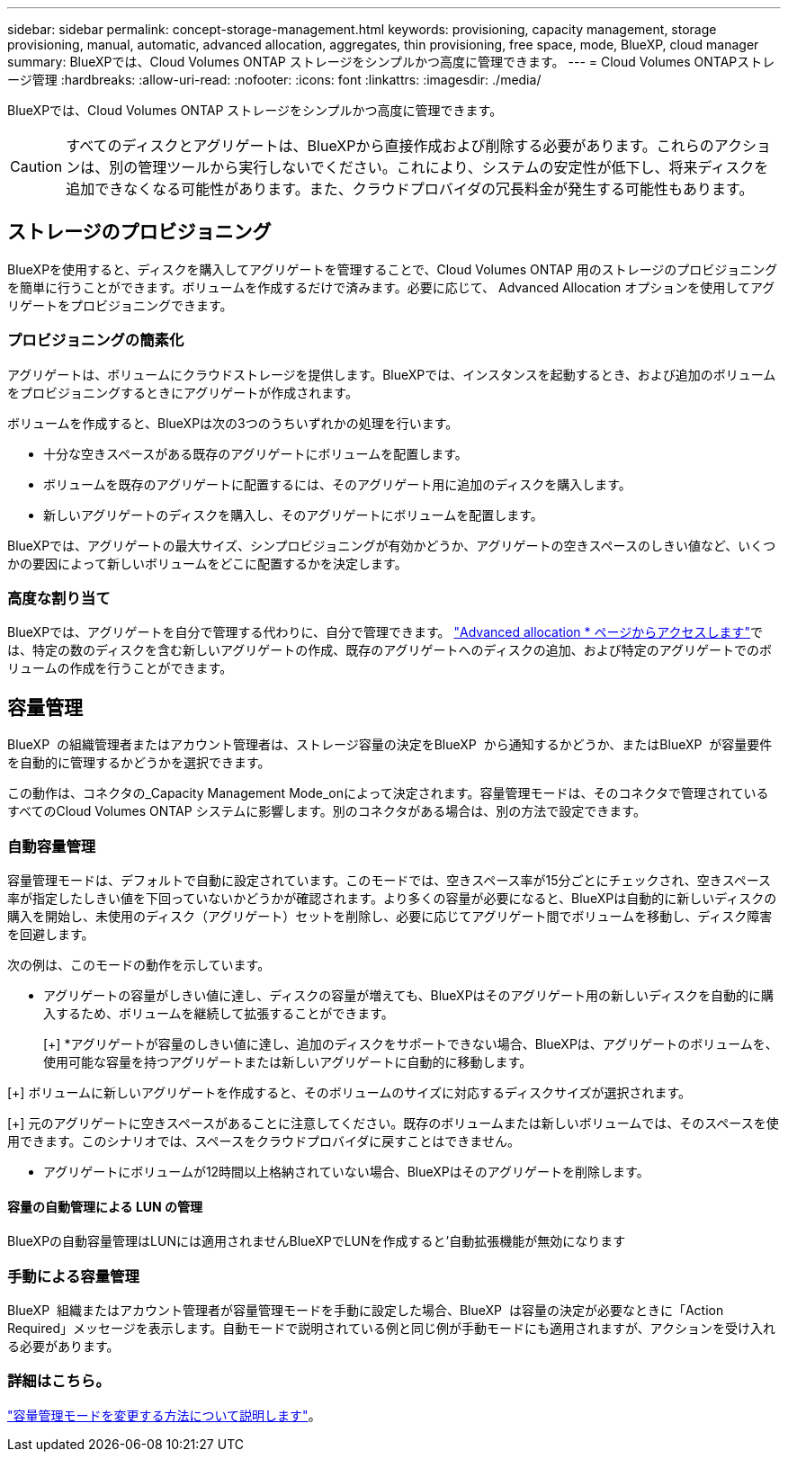 ---
sidebar: sidebar 
permalink: concept-storage-management.html 
keywords: provisioning, capacity management, storage provisioning, manual, automatic, advanced allocation, aggregates, thin provisioning, free space, mode, BlueXP, cloud manager 
summary: BlueXPでは、Cloud Volumes ONTAP ストレージをシンプルかつ高度に管理できます。 
---
= Cloud Volumes ONTAPストレージ管理
:hardbreaks:
:allow-uri-read: 
:nofooter: 
:icons: font
:linkattrs: 
:imagesdir: ./media/


[role="lead"]
BlueXPでは、Cloud Volumes ONTAP ストレージをシンプルかつ高度に管理できます。


CAUTION: すべてのディスクとアグリゲートは、BlueXPから直接作成および削除する必要があります。これらのアクションは、別の管理ツールから実行しないでください。これにより、システムの安定性が低下し、将来ディスクを追加できなくなる可能性があります。また、クラウドプロバイダの冗長料金が発生する可能性もあります。



== ストレージのプロビジョニング

BlueXPを使用すると、ディスクを購入してアグリゲートを管理することで、Cloud Volumes ONTAP 用のストレージのプロビジョニングを簡単に行うことができます。ボリュームを作成するだけで済みます。必要に応じて、 Advanced Allocation オプションを使用してアグリゲートをプロビジョニングできます。



=== プロビジョニングの簡素化

アグリゲートは、ボリュームにクラウドストレージを提供します。BlueXPでは、インスタンスを起動するとき、および追加のボリュームをプロビジョニングするときにアグリゲートが作成されます。

ボリュームを作成すると、BlueXPは次の3つのうちいずれかの処理を行います。

* 十分な空きスペースがある既存のアグリゲートにボリュームを配置します。
* ボリュームを既存のアグリゲートに配置するには、そのアグリゲート用に追加のディスクを購入します。


ifdef::aws[]

+ Elastic VolumesをサポートするAWSのアグリゲートの場合、BlueXPはRAIDグループ内のディスクのサイズも大きくなります。 link:concept-aws-elastic-volumes.html["Elastic Volumesのサポートに関する詳細情報"]。

endif::aws[]

* 新しいアグリゲートのディスクを購入し、そのアグリゲートにボリュームを配置します。


BlueXPでは、アグリゲートの最大サイズ、シンプロビジョニングが有効かどうか、アグリゲートの空きスペースのしきい値など、いくつかの要因によって新しいボリュームをどこに配置するかを決定します。

ifdef::aws[]



==== AWS でのアグリゲートのディスクサイズの選択

Cloud Volumes ONTAP 用の新しいアグリゲートをAWSで作成すると、システムのアグリゲートの数が増えるにつれて、アグリゲートのディスクサイズが徐々に拡張されます。BlueXPは、AWSが許容する最大データディスク数に達する前に、システムの最大容量を利用できるようにします。

たとえば、BlueXPでは、次のようなディスクサイズが選択される場合があります。

[cols="3*"]
|===
| アグリゲート番号 | ディスクサイズ | 最大アグリゲート容量 


| 1. | 500 GiB | 3 TiB 


| 4. | 1TiB | 6TiB 


| 6. | 2TiB | 12 TiB 
|===

NOTE: この動作は、Amazon EBS Elastic Volumes機能をサポートするアグリゲートには適用されません。Elastic Volumesが有効になっているアグリゲートは、1つまたは2つのRAIDグループで構成されます。各RAIDグループには、同じ容量の同一ディスクが4本あります。 link:concept-aws-elastic-volumes.html["Elastic Volumesのサポートに関する詳細情報"]。

ディスクサイズは、 Advanced Allocation オプションを使用して選択できます。

endif::aws[]



=== 高度な割り当て

BlueXPでは、アグリゲートを自分で管理する代わりに、自分で管理できます。 link:task-create-aggregates.html["Advanced allocation * ページからアクセスします"]では、特定の数のディスクを含む新しいアグリゲートの作成、既存のアグリゲートへのディスクの追加、および特定のアグリゲートでのボリュームの作成を行うことができます。



== 容量管理

BlueXP  の組織管理者またはアカウント管理者は、ストレージ容量の決定をBlueXP  から通知するかどうか、またはBlueXP  が容量要件を自動的に管理するかどうかを選択できます。

この動作は、コネクタの_Capacity Management Mode_onによって決定されます。容量管理モードは、そのコネクタで管理されているすべてのCloud Volumes ONTAP システムに影響します。別のコネクタがある場合は、別の方法で設定できます。



=== 自動容量管理

容量管理モードは、デフォルトで自動に設定されています。このモードでは、空きスペース率が15分ごとにチェックされ、空きスペース率が指定したしきい値を下回っていないかどうかが確認されます。より多くの容量が必要になると、BlueXPは自動的に新しいディスクの購入を開始し、未使用のディスク（アグリゲート）セットを削除し、必要に応じてアグリゲート間でボリュームを移動し、ディスク障害を回避します。

次の例は、このモードの動作を示しています。

* アグリゲートの容量がしきい値に達し、ディスクの容量が増えても、BlueXPはそのアグリゲート用の新しいディスクを自動的に購入するため、ボリュームを継続して拡張することができます。
+
ifdef::aws[]



Elastic VolumesをサポートするAWSのアグリゲートの場合は、BlueXPでRAIDグループ内のディスクのサイズも拡張されます。 link:concept-aws-elastic-volumes.html["Elastic Volumesのサポートに関する詳細情報"]。

endif::aws[]

[+]
*アグリゲートが容量のしきい値に達し、追加のディスクをサポートできない場合、BlueXPは、アグリゲートのボリュームを、使用可能な容量を持つアグリゲートまたは新しいアグリゲートに自動的に移動します。

[+]
ボリュームに新しいアグリゲートを作成すると、そのボリュームのサイズに対応するディスクサイズが選択されます。

[+]
元のアグリゲートに空きスペースがあることに注意してください。既存のボリュームまたは新しいボリュームでは、そのスペースを使用できます。このシナリオでは、スペースをクラウドプロバイダに戻すことはできません。

* アグリゲートにボリュームが12時間以上格納されていない場合、BlueXPはそのアグリゲートを削除します。




==== 容量の自動管理による LUN の管理

BlueXPの自動容量管理はLUNには適用されませんBlueXPでLUNを作成すると'自動拡張機能が無効になります



=== 手動による容量管理

BlueXP  組織またはアカウント管理者が容量管理モードを手動に設定した場合、BlueXP  は容量の決定が必要なときに「Action Required」メッセージを表示します。自動モードで説明されている例と同じ例が手動モードにも適用されますが、アクションを受け入れる必要があります。



=== 詳細はこちら。

link:task-manage-capacity-settings.html["容量管理モードを変更する方法について説明します"]。
